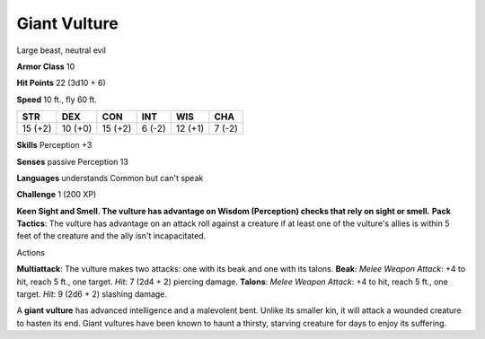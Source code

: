 
.. _srd_Giant-Vulture:

Giant Vulture
-------------

Large beast, neutral evil

**Armor Class** 10

**Hit Points** 22 (3d10 + 6)

**Speed** 10 ft., fly 60 ft.

+-----------+-----------+-----------+----------+-----------+----------+
| STR       | DEX       | CON       | INT      | WIS       | CHA      |
+===========+===========+===========+==========+===========+==========+
| 15 (+2)   | 10 (+0)   | 15 (+2)   | 6 (-2)   | 12 (+1)   | 7 (-2)   |
+-----------+-----------+-----------+----------+-----------+----------+

**Skills** Perception +3

**Senses** passive Perception 13

**Languages** understands Common but can't speak

**Challenge** 1 (200 XP)

**Keen Sight and Smell. The vulture has advantage on Wisdom (Perception)
checks that rely on sight or smell.** **Pack Tactics**: The vulture has
advantage on an attack roll against a creature if at least one of the
vulture's allies is within 5 feet of the creature and the ally isn't
incapacitated.

Actions

**Multiattack**: The vulture makes two attacks: one with its beak and
one with its talons. **Beak**: *Melee Weapon Attack*: +4 to hit, reach 5
ft., one target. *Hit*: 7 (2d4 + 2) piercing damage. **Talons**: *Melee
Weapon Attack*: +4 to hit, reach 5 ft., one target. *Hit*: 9 (2d6 + 2)
slashing damage.

A **giant vulture** has advanced intelligence and a malevolent bent.
Unlike its smaller kin, it will attack a wounded creature to hasten its
end. Giant vultures have been known to haunt a thirsty, starving
creature for days to enjoy its suffering.
